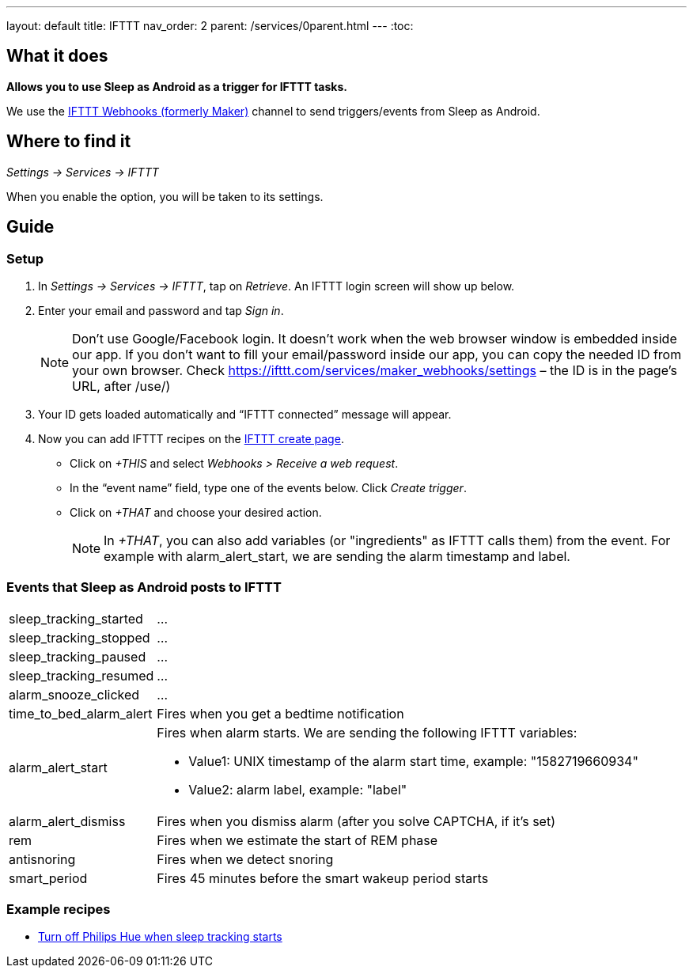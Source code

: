 ---
layout: default
title: IFTTT
nav_order: 2
parent: /services/0parent.html
---
:toc:

## What it does
*Allows you to use Sleep as Android as a trigger for IFTTT tasks.*

We use the link:https://ifttt.com/maker_webhooks[IFTTT Webhooks (formerly Maker)] channel to send triggers/events from Sleep as Android.

## Where to find it
_Settings -> Services -> IFTTT_

When you enable the option, you will be taken to its settings.

## Guide

=== Setup
1. In _Settings -> Services -> IFTTT_, tap on _Retrieve_. An IFTTT login screen will show up below.
2. Enter your email and password and tap _Sign in_.
+
NOTE: Don't use Google/Facebook login. It doesn't work when the web browser window is embedded inside our app.
If you don't want to fill your email/password inside our app, you can copy the needed ID from your own browser. Check https://ifttt.com/services/maker_webhooks/settings – the ID is in the page's URL, after /use/)
+
3. Your ID gets loaded automatically and “IFTTT connected” message will appear.
4. Now you can add IFTTT recipes on the https://ifttt.com/myrecipes/personal/new[IFTTT create page].
  - Click on _+THIS_ and select _Webhooks > Receive a web request_.
  - In the “event name” field, type one of the events below. Click _Create trigger_.
  - Click on _+THAT_ and choose your desired action.
+
NOTE: In _+THAT_, you can also add variables (or "ingredients" as IFTTT calls them) from the event. For example with alarm_alert_start, we are sending the alarm timestamp and label.


=== Events that Sleep as Android posts to IFTTT
[horizontal]
sleep_tracking_started:: ...
sleep_tracking_stopped:: ...
sleep_tracking_paused:: ...
sleep_tracking_resumed:: ...
alarm_snooze_clicked:: ...
time_to_bed_alarm_alert:: Fires when you get a bedtime notification
alarm_alert_start:: Fires when alarm starts.
We are sending the following IFTTT variables:
* Value1: UNIX timestamp of the alarm start time, example: "1582719660934"
* Value2: alarm label, example: "label"
alarm_alert_dismiss:: Fires when you dismiss alarm (after you solve CAPTCHA, if it’s set)
rem:: Fires when we estimate the start of REM phase
antisnoring:: Fires when we detect snoring
smart_period:: Fires 45 minutes before the smart wakeup period starts

=== Example recipes
- https://ifttt.com/recipes/405744-sleep-as-android-turn-off-all-philips-hue-lights-when-starting-sleep-tracking[Turn off Philips Hue when sleep tracking starts]
// FAQS:
// can't get into settings!!! -> you should disable and enable
